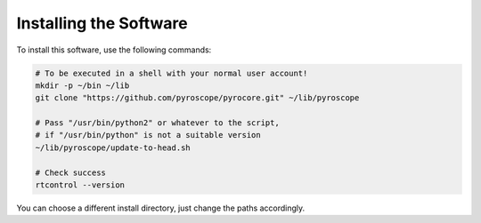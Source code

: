 Installing the Software
=======================

To install this software, use the following commands:

.. code-block:: shell

    # To be executed in a shell with your normal user account!
    mkdir -p ~/bin ~/lib
    git clone "https://github.com/pyroscope/pyrocore.git" ~/lib/pyroscope

    # Pass "/usr/bin/python2" or whatever to the script,
    # if "/usr/bin/python" is not a suitable version
    ~/lib/pyroscope/update-to-head.sh

    # Check success
    rtcontrol --version

You can choose a different install directory, just change the paths
accordingly.

